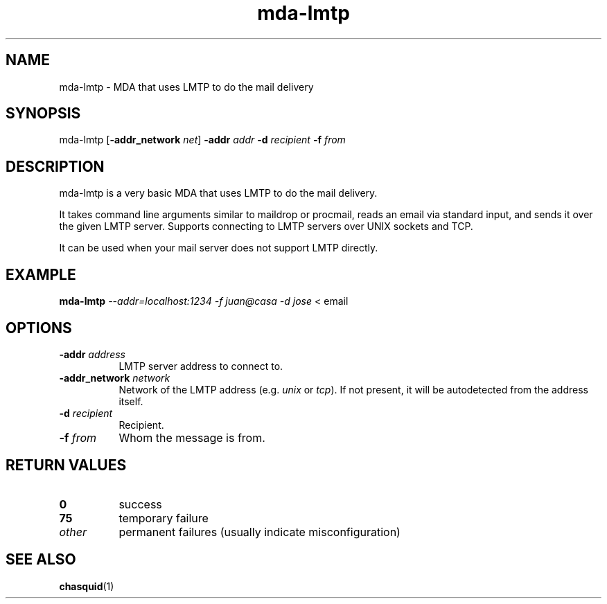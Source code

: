 .\" -*- mode: troff; coding: utf-8 -*-
.\" Automatically generated by Pod::Man 5.0102 (Pod::Simple 3.45)
.\"
.\" Standard preamble:
.\" ========================================================================
.de Sp \" Vertical space (when we can't use .PP)
.if t .sp .5v
.if n .sp
..
.de Vb \" Begin verbatim text
.ft CW
.nf
.ne \\$1
..
.de Ve \" End verbatim text
.ft R
.fi
..
.\" \*(C` and \*(C' are quotes in nroff, nothing in troff, for use with C<>.
.ie n \{\
.    ds C` ""
.    ds C' ""
'br\}
.el\{\
.    ds C`
.    ds C'
'br\}
.\"
.\" Escape single quotes in literal strings from groff's Unicode transform.
.ie \n(.g .ds Aq \(aq
.el       .ds Aq '
.\"
.\" If the F register is >0, we'll generate index entries on stderr for
.\" titles (.TH), headers (.SH), subsections (.SS), items (.Ip), and index
.\" entries marked with X<> in POD.  Of course, you'll have to process the
.\" output yourself in some meaningful fashion.
.\"
.\" Avoid warning from groff about undefined register 'F'.
.de IX
..
.nr rF 0
.if \n(.g .if rF .nr rF 1
.if (\n(rF:(\n(.g==0)) \{\
.    if \nF \{\
.        de IX
.        tm Index:\\$1\t\\n%\t"\\$2"
..
.        if !\nF==2 \{\
.            nr % 0
.            nr F 2
.        \}
.    \}
.\}
.rr rF
.\" ========================================================================
.\"
.IX Title "mda-lmtp 1"
.TH mda-lmtp 1 2018-04-02 "" ""
.\" For nroff, turn off justification.  Always turn off hyphenation; it makes
.\" way too many mistakes in technical documents.
.if n .ad l
.nh
.SH NAME
mda\-lmtp \- MDA that uses LMTP to do the mail delivery
.SH SYNOPSIS
.IX Header "SYNOPSIS"
mda-lmtp
[\fB\-addr_network\fR \fInet\fR]
\&\fB\-addr\fR \fIaddr\fR
\&\fB\-d\fR \fIrecipient\fR
\&\fB\-f\fR \fIfrom\fR
.SH DESCRIPTION
.IX Header "DESCRIPTION"
mda-lmtp is a very basic MDA that uses LMTP to do the mail delivery.
.PP
It takes command line arguments similar to maildrop or procmail, reads an
email via standard input, and sends it over the given LMTP server.  Supports
connecting to LMTP servers over UNIX sockets and TCP.
.PP
It can be used when your mail server does not support LMTP directly.
.SH EXAMPLE
.IX Header "EXAMPLE"
\&\fBmda-lmtp\fR \fI\-\-addr=localhost:1234\fR \fI\-f juan@casa\fR \fI\-d jose\fR < email
.SH OPTIONS
.IX Header "OPTIONS"
.IP "\fB\-addr\fR \fIaddress\fR" 8
.IX Item "-addr address"
LMTP server address to connect to.
.IP "\fB\-addr_network\fR \fInetwork\fR" 8
.IX Item "-addr_network network"
Network of the LMTP address (e.g. \fIunix\fR or \fItcp\fR). If not present, it will
be autodetected from the address itself.
.IP "\fB\-d\fR \fIrecipient\fR" 8
.IX Item "-d recipient"
Recipient.
.IP "\fB\-f\fR \fIfrom\fR" 8
.IX Item "-f from"
Whom the message is from.
.SH "RETURN VALUES"
.IX Header "RETURN VALUES"
.IP \fB0\fR 8
.IX Item "0"
success
.IP \fB75\fR 8
.IX Item "75"
temporary failure
.IP \fIother\fR 8
.IX Item "other"
permanent failures (usually indicate misconfiguration)
.SH "SEE ALSO"
.IX Header "SEE ALSO"
\&\fBchasquid\fR\|(1)
